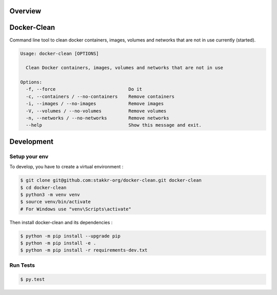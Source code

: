 Overview
========

.. image:: https://scrutinizer-ci.com/g/stakkr-org/docker-clean/badges/quality-score.png?b=master
   :target: https://scrutinizer-ci.com/g/stakkr-org/docker-clean
.. image:: https://travis-ci.com/stakkr-org/docker-clean.svg?branch=master
   :target: https://travis-ci.com/stakkr-org/docker-clean
.. image:: https://img.shields.io/pypi/l/docker-clean.svg
   :target: https://pypi.python.org/pypi/docker-clean
.. image:: https://api.codeclimate.com/v1/badges/0d084cbb66933be59317/maintainability
   :target: https://codeclimate.com/github/stakkr-org/docker-clean/maintainability
   :alt: Maintainability
.. image:: https://api.codeclimate.com/v1/badges/0d084cbb66933be59317/test_coverage
   :target: https://codeclimate.com/github/stakkr-org/docker-clean/test_coverage
   :alt: Test Coverage


Docker-Clean
============

Command line tool to clean docker containers, images, volumes and networks
that are not in use currently (started).


.. code:: bash

    Usage: docker-clean [OPTIONS]

      Clean Docker containers, images, volumes and networks that are not in use

    Options:
      -f, --force                           Do it
      -c, --containers / --no-containers    Remove containers
      -i, --images / --no-images            Remove images
      -V, --volumes / --no-volumes          Remove volumes
      -n, --networks / --no-networks        Remove networks
      --help                                Show this message and exit.



Development
===========

Setup your env
--------------

To develop, you have to create a virtual environment :

.. code:: bash

    $ git clone git@github.com:stakkr-org/docker-clean.git docker-clean
    $ cd docker-clean
    $ python3 -m venv venv
    $ source venv/bin/activate
    # For Windows use "venv\Scripts\activate"


Then install docker-clean and its dependencies :

.. code:: bash

    $ python -m pip install --upgrade pip
    $ python -m pip install -e .
    $ python -m pip install -r requirements-dev.txt


Run Tests
---------

.. code:: bash

    $ py.test
